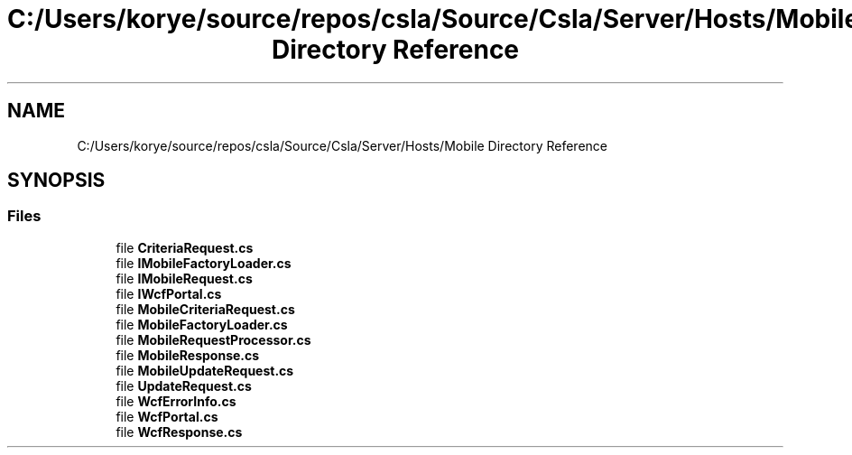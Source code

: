 .TH "C:/Users/korye/source/repos/csla/Source/Csla/Server/Hosts/Mobile Directory Reference" 3 "Wed Jul 21 2021" "Version 5.4.2" "CSLA.NET" \" -*- nroff -*-
.ad l
.nh
.SH NAME
C:/Users/korye/source/repos/csla/Source/Csla/Server/Hosts/Mobile Directory Reference
.SH SYNOPSIS
.br
.PP
.SS "Files"

.in +1c
.ti -1c
.RI "file \fBCriteriaRequest\&.cs\fP"
.br
.ti -1c
.RI "file \fBIMobileFactoryLoader\&.cs\fP"
.br
.ti -1c
.RI "file \fBIMobileRequest\&.cs\fP"
.br
.ti -1c
.RI "file \fBIWcfPortal\&.cs\fP"
.br
.ti -1c
.RI "file \fBMobileCriteriaRequest\&.cs\fP"
.br
.ti -1c
.RI "file \fBMobileFactoryLoader\&.cs\fP"
.br
.ti -1c
.RI "file \fBMobileRequestProcessor\&.cs\fP"
.br
.ti -1c
.RI "file \fBMobileResponse\&.cs\fP"
.br
.ti -1c
.RI "file \fBMobileUpdateRequest\&.cs\fP"
.br
.ti -1c
.RI "file \fBUpdateRequest\&.cs\fP"
.br
.ti -1c
.RI "file \fBWcfErrorInfo\&.cs\fP"
.br
.ti -1c
.RI "file \fBWcfPortal\&.cs\fP"
.br
.ti -1c
.RI "file \fBWcfResponse\&.cs\fP"
.br
.in -1c
